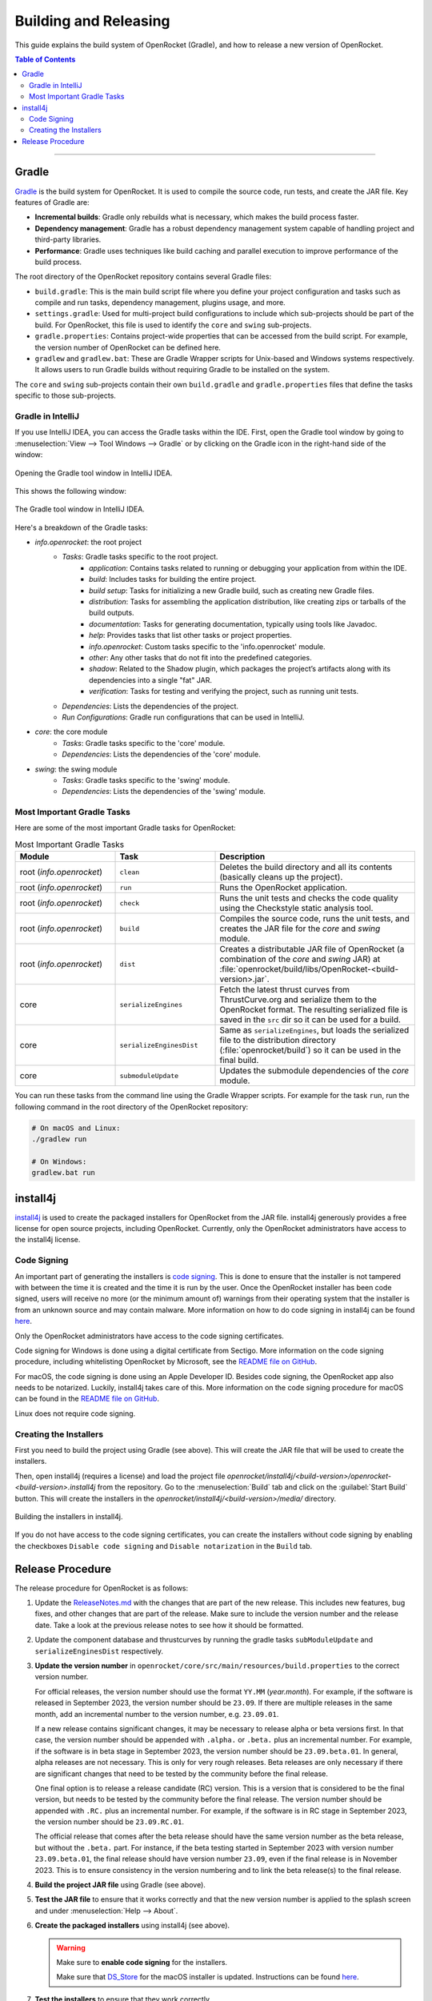 **********************
Building and Releasing
**********************

This guide explains the build system of OpenRocket (Gradle), and how to release a new version of OpenRocket.

.. contents:: Table of Contents
   :depth: 2
   :local:

----

Gradle
======

`Gradle <http://www.gradle.org/>`__ is the build system for OpenRocket. It is used to compile the source code, run tests, and create the JAR file.
Key features of Gradle are:

- **Incremental builds**: Gradle only rebuilds what is necessary, which makes the build process faster.

- **Dependency management**: Gradle has a robust dependency management system capable of handling project and third-party libraries.

- **Performance**: Gradle uses techniques like build caching and parallel execution to improve performance of the build process.

The root directory of the OpenRocket repository contains several Gradle files:

- ``build.gradle``: This is the main build script file where you define your project configuration and tasks such as compile and run tasks, dependency management, plugins usage, and more.

- ``settings.gradle``: Used for multi-project build configurations to include which sub-projects should be part of the build.
  For OpenRocket, this file is used to identify the ``core`` and ``swing`` sub-projects.

- ``gradle.properties``: Contains project-wide properties that can be accessed from the build script. For example, the version number of OpenRocket can be defined here.

- ``gradlew`` and ``gradlew.bat``: These are Gradle Wrapper scripts for Unix-based and Windows systems respectively.
  It allows users to run Gradle builds without requiring Gradle to be installed on the system.

The ``core`` and ``swing`` sub-projects contain their own ``build.gradle`` and ``gradle.properties`` files that define the tasks specific to those sub-projects.

Gradle in IntelliJ
------------------

If you use IntelliJ IDEA, you can access the Gradle tasks within the IDE. First, open the Gradle tool window by going to
:menuselection:`View --> Tool Windows --> Gradle` or by clicking on the Gradle icon in the right-hand side of the window:

.. figure:: /img/dev_guide/building_releasing/gradle_in_intellij.png
   :align: center
   :width: 80%
   :alt: Opening the Gradle tool window in IntelliJ IDEA.

   Opening the Gradle tool window in IntelliJ IDEA.

This shows the following window:

.. figure:: /img/dev_guide/building_releasing/intellij_gradle_window.png
   :align: center
   :width: 30%
   :alt: The Gradle tool window in IntelliJ IDEA.

   The Gradle tool window in IntelliJ IDEA.

Here's a breakdown of the Gradle tasks:

- *info.openrocket*: the root project
   - *Tasks*: Gradle tasks specific to the root project.
      - *application*: Contains tasks related to running or debugging your application from within the IDE.
      - *build*: Includes tasks for building the entire project.
      - *build setup*: Tasks for initializing a new Gradle build, such as creating new Gradle files.
      - *distribution*: Tasks for assembling the application distribution, like creating zips or tarballs of the build outputs.
      - *documentation*: Tasks for generating documentation, typically using tools like Javadoc.
      - *help*: Provides tasks that list other tasks or project properties.
      - *info.openrocket*: Custom tasks specific to the 'info.openrocket' module.
      - *other*: Any other tasks that do not fit into the predefined categories.
      - *shadow*: Related to the Shadow plugin, which packages the project’s artifacts along with its dependencies into a single "fat" JAR.
      - *verification*: Tasks for testing and verifying the project, such as running unit tests.
   - *Dependencies*: Lists the dependencies of the project.
   - *Run Configurations*: Gradle run configurations that can be used in IntelliJ.
- *core*: the core module
   - *Tasks*: Gradle tasks specific to the 'core' module.
   - *Dependencies*: Lists the dependencies of the 'core' module.
- *swing*: the swing module
   - *Tasks*: Gradle tasks specific to the 'swing' module.
   - *Dependencies*: Lists the dependencies of the 'swing' module.

Most Important Gradle Tasks
---------------------------

Here are some of the most important Gradle tasks for OpenRocket:

.. list-table:: Most Important Gradle Tasks
   :widths: 25 25 50
   :header-rows: 1

   *  - Module
      - Task
      - Description

   *  - root (*info.openrocket*)
      - ``clean``
      - Deletes the build directory and all its contents (basically cleans up the project).

   *  - root (*info.openrocket*)
      - ``run``
      - Runs the OpenRocket application.

   *  - root (*info.openrocket*)
      - ``check``
      - Runs the unit tests and checks the code quality using the Checkstyle static analysis tool.

   *  - root (*info.openrocket*)
      - ``build``
      - Compiles the source code, runs the unit tests, and creates the JAR file for the *core* and *swing* module.

   *  - root (*info.openrocket*)
      - ``dist``
      - Creates a distributable JAR file of OpenRocket (a combination of the *core* and *swing* JAR) at :file:`openrocket/build/libs/OpenRocket-<build-version>.jar`.

   *  - core
      - ``serializeEngines``
      - Fetch the latest thrust curves from ThrustCurve.org and serialize them to the OpenRocket format. The resulting serialized file is saved in the ``src`` dir so it can be used for a build.

   *  - core
      - ``serializeEnginesDist``
      - Same as ``serializeEngines``, but loads the serialized file to the distribution directory (:file:`openrocket/build`) so it can be used in the final build.

   *  - core
      - ``submoduleUpdate``
      - Updates the submodule dependencies of the *core* module.

You can run these tasks from the command line using the Gradle Wrapper scripts. For example for the task ``run``, run the
following command in the root directory of the OpenRocket repository:

.. code-block:: bash

      # On macOS and Linux:
      ./gradlew run

      # On Windows:
      gradlew.bat run

install4j
=========

`install4j <http://www.ej-technologies.com/products/install4j/overview.html>`__ is used to create the packaged installers for OpenRocket from the JAR file.
install4j generously provides a free license for open source projects, including OpenRocket. Currently, only the OpenRocket administrators have access
to the install4j license.

Code Signing
------------

An important part of generating the installers is `code signing <https://en.wikipedia.org/wiki/Code_signing>`__.
This is done to ensure that the installer is not tampered with between the time it is created and the time it is run by the user.
Once the OpenRocket installer has been code signed, users will receive no more (or the minimum amount of) warnings from
their operating system that the installer is from an unknown source and may contain malware.
More information on how to do code signing in install4j can be found `here <https://www.ej-technologies.com/resources/install4j/help/doc/concepts/codeSigning.html>`__.

Only the OpenRocket administrators have access to the code signing certificates.

Code signing for Windows is done using a digital certificate from Sectigo. More information on the code signing procedure,
including whitelisting OpenRocket by Microsoft, see the `README file on GitHub <https://github.com/openrocket/openrocket/blob/unstable/install4j/README.md>`__.

For macOS, the code signing is done using an Apple Developer ID. Besides code signing, the OpenRocket app also needs to
be notarized. Luckily, install4j takes care of this. More information on the code signing procedure for macOS can be found in the
`README file on GitHub <https://github.com/openrocket/openrocket/blob/unstable/install4j/README.md>`__.

Linux does not require code signing.

Creating the Installers
-----------------------

First you need to build the project using Gradle (see above). This will create the JAR file that will be used to create the installers.

Then, open install4j (requires a license) and load the project file *openrocket/install4j/<build-version>/openrocket-<build-version>.install4j*
from the repository. Go to the :menuselection:`Build` tab and click on the :guilabel:`Start Build` button. This will create the installers in
the *openrocket/install4j/<build-version>/media/* directory.

.. figure:: /img/dev_guide/building_releasing/install4j_build.png
   :align: center
   :width: 80%
   :alt: Building the installers in install4j.

   Building the installers in install4j.

If you do not have access to the code signing certificates, you can create the installers without code signing by
enabling the checkboxes ``Disable code signing`` and ``Disable notarization`` in the ``Build`` tab.

Release Procedure
=================

The release procedure for OpenRocket is as follows:

1. Update the `ReleaseNotes.md <https://github.com/openrocket/openrocket/blob/unstable/ReleaseNotes.md>`__ with the changes that are part of the new release.
   This includes new features, bug fixes, and other changes that are part of the release. Make sure to include the version number and the release date.
   Take a look at the previous release notes to see how it should be formatted.

2. Update the component database and thrustcurves by running the gradle tasks ``subModuleUpdate`` and ``serializeEnginesDist`` respectively.

3. **Update the version number** in ``openrocket/core/src/main/resources/build.properties`` to the correct version number.

   For official releases, the version number should use the format ``YY.MM`` (*year.month*). For example, if the software is released in
   September 2023, the version number should be ``23.09``. If there are multiple releases in the same month, add an incremental number
   to the version number, e.g. ``23.09.01``.

   If a new release contains significant changes, it may be necessary to release alpha or beta versions first. In that case, the version
   number should be appended with ``.alpha.`` or ``.beta.`` plus an incremental number. For example, if the software is in beta stage
   in September 2023, the version number should be ``23.09.beta.01``. In general, alpha releases are not necessary. This is only for very rough releases.
   Beta releases are only necessary if there are significant changes that need to be tested by the community before the final release.

   One final option is to release a release candidate (RC) version. This is a version that is considered to be the final version,
   but needs to be tested by the community before the final release. The version number should be appended with ``.RC.`` plus an incremental number.
   For example, if the software is in RC stage in September 2023, the version number should be ``23.09.RC.01``.

   The official release that comes after the beta release should have the same version number as the beta release, but without the ``.beta.`` part.
   For instance, if the beta testing started in September 2023 with version number ``23.09.beta.01``, the final release should have version number ``23.09``,
   even if the final release is in November 2023. This is to ensure consistency in the version numbering and to link the beta release(s) to the final release.

4. **Build the project JAR file** using Gradle (see above).

5. **Test the JAR file** to ensure that it works correctly and that the new version number is applied to the splash screen and under :menuselection:`Help --> About`.

6. **Create the packaged installers** using install4j (see above).

   .. warning::
      Make sure to **enable code signing** for the installers.

      Make sure that `DS_Store <https://github.com/openrocket/openrocket/blob/unstable/install4j/23.09/macOS_resources/DS_Store>`__ for the macOS
      installer is updated. Instructions can be found `here <https://github.com/openrocket/openrocket/blob/unstable/install4j/README.md>`__.

7. **Test the installers** to ensure that they work correctly.

8. **Prepare the website** *(for official releases only, not for alpha, beta, or release candidate releases)*.

   The `source code for the website <https://github.com/openrocket/openrocket.github.io>`__ needs to be updated to point to the new release.
   Follow these steps:

   - Add the release to `downloads_config.json <https://github.com/openrocket/openrocket.github.io/blob/development/assets/downloads_config.json>`__.
   - Update the ``current_version`` in `_config <https://github.com/openrocket/openrocket.github.io/blob/development/_config.yml>`__.
   - Add a new entry to `_whats_new <https://github.com/openrocket/openrocket.github.io/tree/development/_whats-new>`__ for the new release.
     Create a ``wn-<version number>.md`` file with the changes that are part of the new release. Please take a close look to the previous entries to see how it should be formatted.
   - Update the `release notes <https://github.com/openrocket/openrocket.github.io/blob/development/_includes/ReleaseNotes.md>`__
     (which is a link to the What's new file that you just created). Again, take a close look at the previous entries to see how it should be formatted.

   .. warning::
      Make sure to **update the website on the** ``development`` **branch**. The ``master`` branch is the branch that is live
      on the website. First update the ``development`` branch and test the changes on the website. In a later step, the
      changes will be merged to the ``master`` branch.

9. **Publish the release on GitHub**.

   Go to the `releases page <https://github.com/openrocket/openrocket/releases>`__. Click *Draft a new release*.
   Select *Choose a tag* and enter a new tag name, following the format ``release-<version number>``, e.g. ``release-23.09``.
   The title should follow the format ``OpenRocket <version number> (<release date as YYYY-MM-DD>)``, e.g. ``OpenRocket 23.09 (2023-11-16)``.

   Fill in the release text, following the `ReleaseNotes.md <https://github.com/openrocket/openrocket/blob/unstable/ReleaseNotes.md>`__.
   If you want to credit the developers who contributed to the release, you can tag them anywhere in the release text using the `@username` syntax.
   They will then be automatically displayed in the contributors list on the release page.

   Finally, upload all the packaged installers and the JAR file to the release. The source code (zip and tar.gz) is
   automatically appended to each release, you do not need to upload it manually.

   If this is an alpha, beta, or release candidate release, tick the *Set as a pre-release* checkbox.

   Click *Publish release*.

10. **Push the changes to the website**

   First, build the ``development`` branch locally to verify that the changes that you made in step 8 are correct.
   If everything is working (test the download links, the release notes, and the What's new page), create a new PR
   that merges the changes from the ``development`` branch to the ``master`` branch.

11. **Send out the release announcement**.

    Send out the release announcement to the OpenRocket mailing list, the TRF forum, and the OpenRocket social media channels
    (Discord, Facebook...).

    The announcement should include the new features, bug fixes, and other changes that are part of the new release.
    Make sure to include the download links to the new release. Here is an `example announcement <https://www.rocketryforum.com/threads/announcement-openrocket-23-09-is-now-available-for-download.183186/>`__.

12. **Merge the** ``unstable``` **branch to the** ``master``` **branch**.

    After the release is published, merge the changes from the `unstable <https://github.com/openrocket/openrocket>`__ branch
    to the `master <https://github.com/openrocket/openrocket/tree/master>`__ branch.

13. **Upload the new release to** `SourceForge <https://sourceforge.net/projects/openrocket/>`__.

   The downloads page on SourceForge is still very actively used, so be sure to upload the new release there as well.

14. **Update package managers** (e.g. snap, Chocolatey, Homebrew) with the new release.
